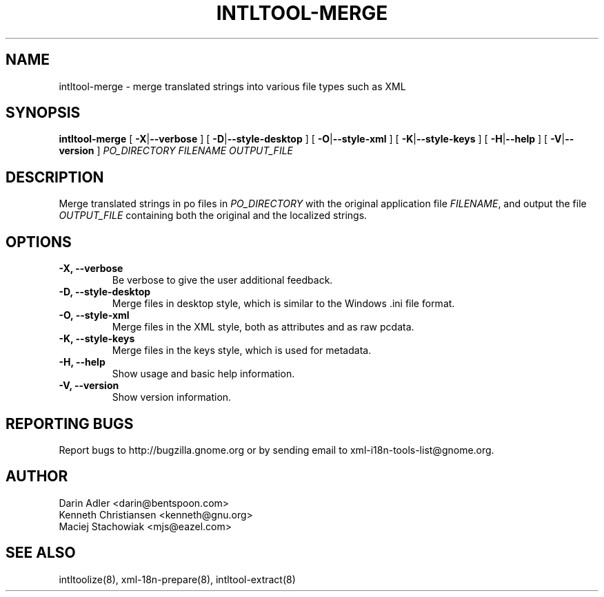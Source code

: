 .TH INTLTOOL-MERGE 8 "September 09, 2001" "intltool"

.SH NAME
intltool-merge \- merge translated strings into various file 
types such as XML

.SH SYNOPSIS
.B "intltool-merge"
[
.BR \-X | --verbose
] [
.BR \-D | --style-desktop
] [
.BR \-O | --style-xml
] [
.BR \-K | --style-keys
] [
.BR \-H | --help
] [
.BR \-V | --version
]
.IR PO_DIRECTORY
.IR FILENAME
.IR OUTPUT_FILE


.SH DESCRIPTION
Merge translated strings in po files in \fIPO_DIRECTORY\fP 
with the original application file \fIFILENAME\fP, 
and output the file \fIOUTPUT_FILE\fP containing both the original
and the localized strings.


.SH OPTIONS
.TP
.B \-X, \--verbose
Be verbose to give the user additional feedback.
.TP
.B \-D, \--style-desktop
Merge files in desktop style, which is similar to
the Windows .ini file format.
.TP
.B \-O, \--style-xml
Merge files in the XML style, both as attributes and as
raw pcdata.
.TP
.B \-K, \--style-keys
Merge files in the keys style, which is used for metadata.
.TP
.B \-H, \--help
Show usage and basic help information.
.TP
.B \-V, \--version
Show version information.


.SH REPORTING BUGS
Report bugs to http://bugzilla.gnome.org or by sending email
to xml-i18n-tools-list@gnome.org.

.SH AUTHOR
Darin Adler           <darin@bentspoon.com>
.br
Kenneth Christiansen  <kenneth@gnu.org>
.br
Maciej Stachowiak     <mjs@eazel.com>


.SH SEE ALSO
intltoolize(8), xml-18n-prepare(8), intltool-extract(8)
